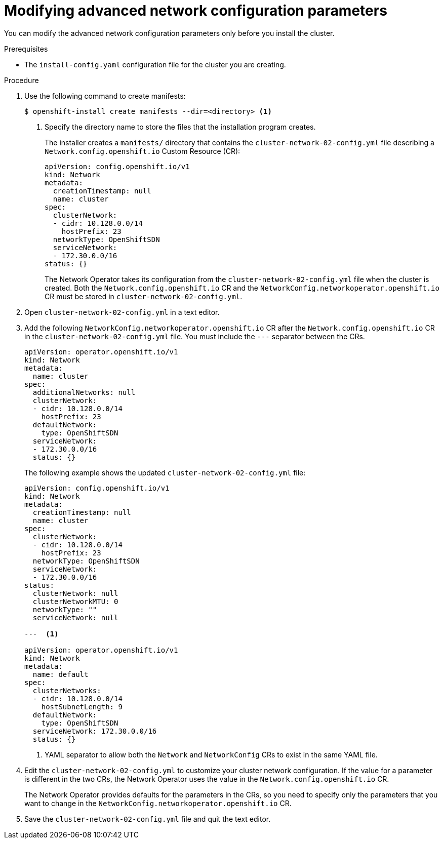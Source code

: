 // Module filename: nw-modifying-nwoperator-config-startup.adoc
// Module included in the following assemblies:
//
// * installing/installing_aws/installing-aws-network-customizations.adoc

[id="modifying-nwoperator-config-startup-{context}"]
= Modifying advanced network configuration parameters

You can modify the advanced network configuration parameters only before you
install the cluster.

.Prerequisites

* The `install-config.yaml` configuration file for the cluster you are creating.

.Procedure

. Use the following command to create manifests:
+
----
$ openshift-install create manifests --dir=<directory> <1>
----
<1> Specify the directory name to store the files that the installation program
creates.
+
The installer creates a `manifests/` directory that contains the
`cluster-network-02-config.yml` file describing a `Network.config.openshift.io`
Custom Resource (CR):
+
[source,yaml]
----
apiVersion: config.openshift.io/v1
kind: Network
metadata:
  creationTimestamp: null
  name: cluster
spec:
  clusterNetwork:
  - cidr: 10.128.0.0/14
    hostPrefix: 23
  networkType: OpenShiftSDN
  serviceNetwork:
  - 172.30.0.0/16
status: {}
----
+
The Network Operator takes its configuration from the
`cluster-network-02-config.yml` file when the cluster is created. Both the
`Network.config.openshift.io` CR and the
`NetworkConfig.networkoperator.openshift.io` CR must be stored in
`cluster-network-02-config.yml`.

. Open `cluster-network-02-config.yml` in a text editor.

. Add the following `NetworkConfig.networkoperator.openshift.io` CR after the
`Network.config.openshift.io` CR in the `cluster-network-02-config.yml` file.
You must include the `---` separator between the CRs.
+
[source,yaml]
----
apiVersion: operator.openshift.io/v1
kind: Network
metadata:
  name: cluster
spec:
  additionalNetworks: null
  clusterNetwork:
  - cidr: 10.128.0.0/14
    hostPrefix: 23
  defaultNetwork:
    type: OpenShiftSDN
  serviceNetwork:
  - 172.30.0.0/16
  status: {}
----
+
The following example shows the updated `cluster-network-02-config.yml` file:
+
// extra space between --- and <1> necessary for rendering
+
[source,yaml]
----
apiVersion: config.openshift.io/v1
kind: Network
metadata:
  creationTimestamp: null
  name: cluster
spec:
  clusterNetwork:
  - cidr: 10.128.0.0/14
    hostPrefix: 23
  networkType: OpenShiftSDN
  serviceNetwork:
  - 172.30.0.0/16
status:
  clusterNetwork: null
  clusterNetworkMTU: 0
  networkType: ""
  serviceNetwork: null

---  <1>

apiVersion: operator.openshift.io/v1
kind: Network
metadata:
  name: default
spec:
  clusterNetworks:
  - cidr: 10.128.0.0/14
    hostSubnetLength: 9
  defaultNetwork:
    type: OpenShiftSDN
  serviceNetwork: 172.30.0.0/16
  status: {}
----
<1> YAML separator to allow both the `Network` and `NetworkConfig` CRs to exist
in the same YAML file.

. Edit the `cluster-network-02-config.yml` to customize your cluster network
configuration. If the value for a parameter is different in the two CRs, the
Network Operator uses the value in the `Network.config.openshift.io` CR.
+
The Network Operator provides defaults for the parameters in the CRs, so you
need to specify only the parameters that you want to change in the
`NetworkConfig.networkoperator.openshift.io` CR.

. Save the `cluster-network-02-config.yml` file and quit the text editor.

////
<1> The `Network.config.openshift.io` CR
<2> The Network Operator reads these basic network settings from the
`Network.config.openshift.io` CR. They are also listed in the
`NetworkConfig.networkoperator.openshift.io` CR.

. The `NetworkConfig.networkoperator.openshift.io` CR in the example above only
shows basic network configuration. Add optional configurations if necessary.
  * `kube-proxy`
  * `OpenShiftSDN`
 and  settings to the CR.
////
